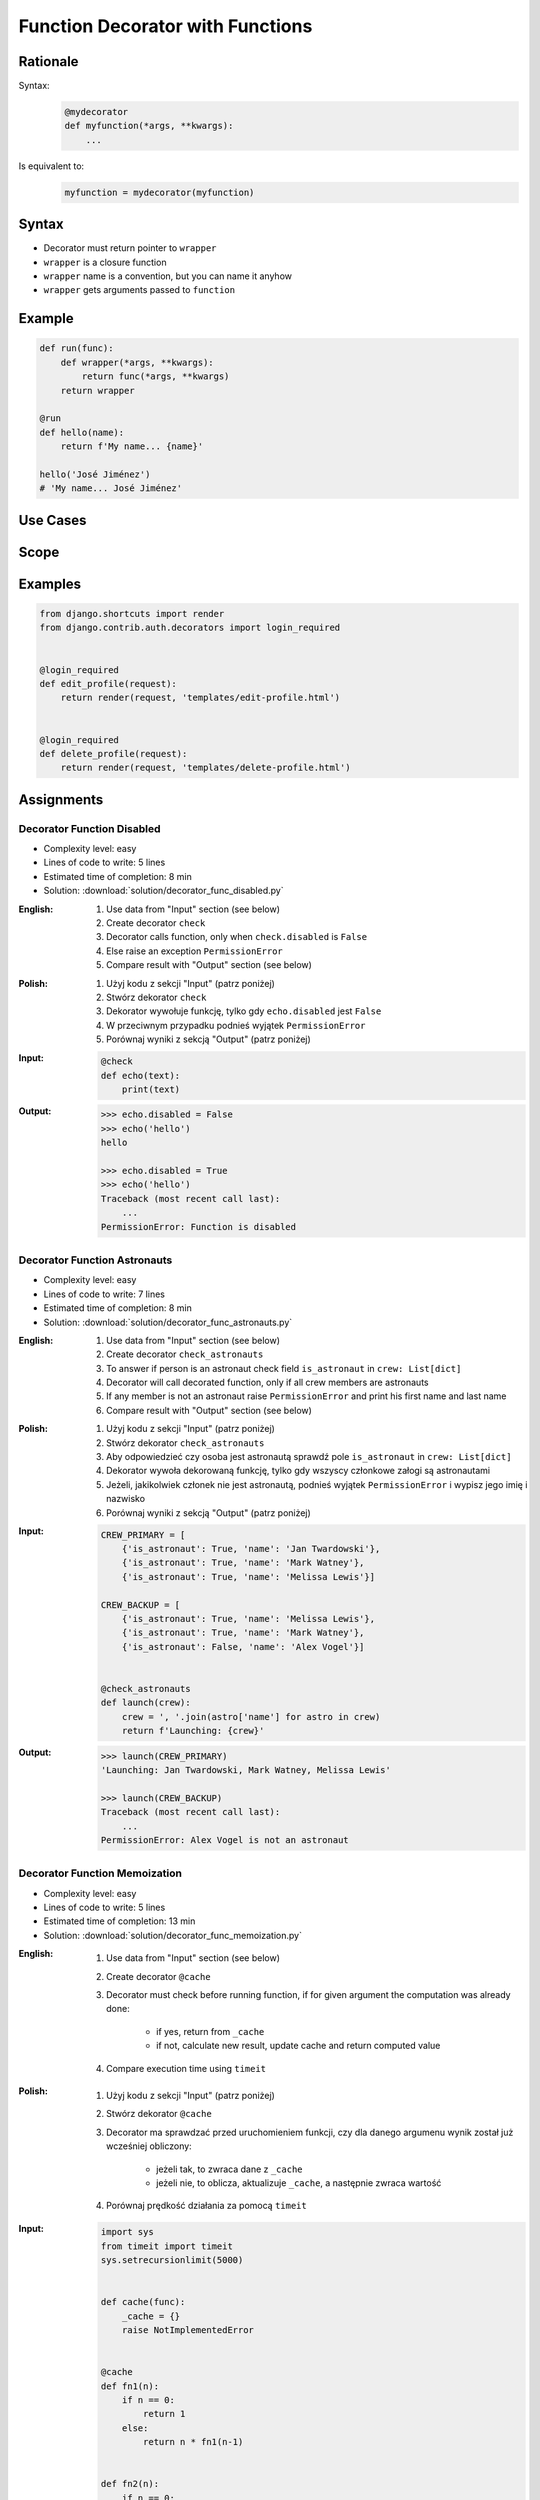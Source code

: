 *********************************
Function Decorator with Functions
*********************************


Rationale
=========
Syntax:
    .. code-block:: python

        @mydecorator
        def myfunction(*args, **kwargs):
            ...

Is equivalent to:
    .. code-block:: python

        myfunction = mydecorator(myfunction)


Syntax
======
* Decorator must return pointer to ``wrapper``
* ``wrapper`` is a closure function
* ``wrapper`` name is a convention, but you can name it anyhow
* ``wrapper`` gets arguments passed to ``function``

.. code-block:: python
    :caption: Definition

    def mydecorator(func):
        def wrapper(*args, **kwargs):
            return func(*args, **kwargs)
        return wrapper

.. code-block:: python
    :caption: Decoration

    @mydecorator
    def myfunction():
        ...

.. code-block:: python
    :caption: Usage

    myfunction()


Example
=======
.. code-block:: python

    def run(func):
        def wrapper(*args, **kwargs):
            return func(*args, **kwargs)
        return wrapper

    @run
    def hello(name):
        return f'My name... {name}'

    hello('José Jiménez')
    # 'My name... José Jiménez'


Use Cases
=========
.. code-block:: python
    :caption: File exists

    import os

    def ifexists(func):
        def wrapper(file):
            if os.path.exists(file):
                return func(file)
            else:
                print(f'File {file} does not exist')
        return wrapper


    @ifexists
    def display(file):
        print(f'Printing file {file}')


    display('/etc/passwd')
    # Printing file /etc/passwd

    display('/tmp/passwd')
    # File /tmp/passwd does not exist

.. code-block:: python
    :caption: Timeit

    from datetime import datetime


    def timeit(func):
        def wrapper(*args, **kwargs):
            start = datetime.now()
            result = func(*args, **kwargs)
            end = datetime.now()
            print(f'Duration: {end-start}')
            return result
        return wrapper


    @timeit
    def add(a, b):
        return a + b


    add(1, 2)
    # Duration: 0:00:00.000006
    # 3

    add(1, b=2)
    # Duration: 0:00:00.000007
    # 3

    add(a=1, b=2)
    # Duration: 0:00:00.000008
    # 3

.. code-block:: python
    :caption: Debug

    def debug(func):
        def wrapper(*args, **kwargs):
            function = func.__name__
            print(f'Calling: {function=}, {args=}, {kwargs=}')
            result = func(*args, **kwargs)
            print(f'Result: {result}')
            return result
        return wrapper


    @debug
    def add(a, b):
        return a + b


    add(1, 2)
    # Calling: function='add', args=(1, 2), kwargs={}
    # Result: 3
    # 3

    add(1, b=2)
    # Calling: function='add', args=(1,), kwargs={'b': 2}
    # Result: 3
    # 3

    add(a=1, b=2)
    # Calling: function='add', args=(), kwargs={'a': 1, 'b': 2}
    # Result: 3
    # 3

.. code-block:: python
    :caption: Stacked decorators

    from datetime import datetime
    import logging

    logging.basicConfig(
        level='DEBUG',
        datefmt='"%Y-%m-%d", "%H:%M:%S"',
        format='{asctime}, "{levelname}", "{message}"',
        style='{')

    log = logging.getLogger(__name__)


    def timeit(func):
        def wrapper(*args, **kwargs):
            start = datetime.now()
            result = func(*args, **kwargs)
            end = datetime.now()
            print(f'Duration: {end - start}')
            return result
        return wrapper


    def debug(func):
        def wrapper(*args, **kwargs):
            function = func.__name__
            log.debug(f'Calling: {function=}, {args=}, {kwargs=}')
            result = func(*args, **kwargs)
            log.debug(f'Result: {result}')
            return result
        return wrapper


    @timeit
    @debug
    def add(a, b):
        return a + b

    add(1, 2)
    # "1969-07-21", "02:56:15", "DEBUG", "Calling: function='add', args=(1, 2), kwargs={}"
    # "1969-07-21", "02:56:15", "DEBUG", "Result: 3"
    # Duration: 0:00:00.000159
    # 3

    add(1, b=2)
    # "1969-07-21", "02:56:15", "DEBUG", "Calling: function='add', args=(1,), kwargs={'b': 2}"
    # "1969-07-21", "02:56:15", "DEBUG", "Result: 3"
    # Duration: 0:00:00.000162
    # 3

    add(a=1, b=2)
    # "1969-07-21", "02:56:15", "DEBUG", "Calling: function='add', args=(), kwargs={'a': 1, 'b': 2}"
    # "1969-07-21", "02:56:15", "DEBUG", "Result: 3"
    # Duration: 0:00:00.000153
    # 3


Scope
=====
.. code-block:: python
    :caption: Recap information about factorial (``n!``)

    """
    5! = 5 * 4!
    4! = 4 * 3!
    3! = 3 * 2!
    2! = 2 * 1!
    1! = 1 * 0!
    0! = 1
    """

    factorial(5)                                    # = 120
        return 5 * factorial(4)                     # 5 * 24 = 120
            return 4 * factorial(3)                 # 4 * 6 = 24
                return 3 * factorial(2)             # 3 * 2 = 6
                    return 2 * factorial(1)         # 2 * 1 = 2
                        return 1 * factorial(0)     # 1 * 1 = 1
                            return 1                # 1

.. code-block:: python
    :caption: Cache with global scope

    _cache = {}

    def cache(func):
        def wrapper(n):
            if n not in _cache:
                _cache[n] = func(n)
            return _cache[n]
        return wrapper


    @cache
    def factorial(n):
        if n == 0:
            return 1
        else:
            return n * factorial(n-1)


    factorial(5)
    # 120

    print(_cache)
    # {0: 1,
    #  1: 1,
    #  2: 2,
    #  3: 6,
    #  4: 24,
    #  5: 120}


.. code-block:: python
    :caption: Cache with local scope

    def cache(func):
        _cache = {}
        def wrapper(n):
            if n not in _cache:
                _cache[n] = func(n)
            return _cache[n]
        return wrapper


    @cache
    def factorial(n):
        if n == 0:
            return 1
        else:
            return n * factorial(n-1)


    factorial(5)
    # 120

.. code-block:: python
    :caption: Cache with embedded scope

    def cache(func):
        def wrapper(n):
            if n not in wrapper._cache:
                wrapper._cache[n] = func(n)
            return wrapper._cache[n]
        if not hasattr(wrapper, '_cache'):
            setattr(wrapper, '_cache', {})
        return wrapper


    @cache
    def factorial(n: int) -> int:
        if n == 0:
            return 1
        else:
            return n * factorial(n-1)


    print(factorial(4))
    # 24

    print(factorial._cache)
    # {0: 1,
    #  1: 1,
    #  2: 2,
    #  3: 6,
    #  4: 24}

    print(factorial(6))
    # 720

    print(factorial._cache)
    # {3: 6, 4: 24, 5: 120}

    print(factorial(6))
    # 720

    print(factorial._cache)
    # {0: 1,
    #  1: 1,
    #  2: 2,
    #  3: 6,
    #  4: 24,
    #  5: 120,
    #  6: 720}

    print(factorial(3))
    # 6

    print(factorial._cache)
    # {0: 1,
    #  1: 1,
    #  2: 2,
    #  3: 6,
    #  4: 24,
    #  5: 120,
    #  6: 720}


Examples
========
.. code-block:: python
    :caption: Flask URL Routing

    from flask import json
    from flask import Response
    from flask import render_template
    from flask import Flask

    app = Flask(__name__)


    @app.route('/summary')
    def summary():
        data = {'firstname': 'Jan', 'lastname': 'Twardowski'}
        return Response(
            response=json.dumps(data),
            status=200,
            mimetype='application/json')


    @app.route('/post/<int:post_id>')
    def show_post(post_id):
        post = ... # get post from Database by post_id
        return render_template('post.html', post=post)


    @app.route('/hello/')
    @app.route('/hello/<name>')
    def hello(name=None):
        return render_template('hello.html', name=name)

.. code-block:: python
    :caption: FastAPI URL routing

    from typing import Optional
    from fastapi import FastAPI

    app = FastAPI()


    @app.get('/')
    async def read_root():
        return {'Hello': 'World'}


    @app.get('/items/{item_id}')
    async def read_item(item_id: int, q: Optional[str] = None):
        return {'item_id': item_id, 'q': q}

.. code-block:: python
    :caption: Django Login Required. Decorator checks whether user is_authenticated. If not, user will be redirected to login page.

    from django.shortcuts import render


    def edit_profile(request):
        if not request.user.is_authenticated:
            return render(request, 'templates/login_error.html')
        else:
            return render(request, 'templates/edit-profile.html')


    def delete_profile(request):
        if not request.user.is_authenticated:
            return render(request, 'templates/login_error.html')
        else:
            return render(request, 'templates/delete-profile.html')

.. code-block:: python

    from django.shortcuts import render
    from django.contrib.auth.decorators import login_required


    @login_required
    def edit_profile(request):
        return render(request, 'templates/edit-profile.html')


    @login_required
    def delete_profile(request):
        return render(request, 'templates/delete-profile.html')


Assignments
===========

Decorator Function Disabled
---------------------------
* Complexity level: easy
* Lines of code to write: 5 lines
* Estimated time of completion: 8 min
* Solution: :download:`solution/decorator_func_disabled.py`

:English:
    #. Use data from "Input" section (see below)
    #. Create decorator ``check``
    #. Decorator calls function, only when ``check.disabled`` is ``False``
    #. Else raise an exception ``PermissionError``
    #. Compare result with "Output" section (see below)

:Polish:
    #. Użyj kodu z sekcji "Input" (patrz poniżej)
    #. Stwórz dekorator ``check``
    #. Dekorator wywołuje funkcję, tylko gdy ``echo.disabled`` jest ``False``
    #. W przeciwnym przypadku podnieś wyjątek ``PermissionError``
    #. Porównaj wyniki z sekcją "Output" (patrz poniżej)

:Input:
    .. code-block:: python

        @check
        def echo(text):
            print(text)

:Output:
    .. code-block:: text

        >>> echo.disabled = False
        >>> echo('hello')
        hello

        >>> echo.disabled = True
        >>> echo('hello')
        Traceback (most recent call last):
            ...
        PermissionError: Function is disabled

Decorator Function Astronauts
-----------------------------
* Complexity level: easy
* Lines of code to write: 7 lines
* Estimated time of completion: 8 min
* Solution: :download:`solution/decorator_func_astronauts.py`

:English:
    #. Use data from "Input" section (see below)
    #. Create decorator ``check_astronauts``
    #. To answer if person is an astronaut check field ``is_astronaut`` in ``crew: List[dict]``
    #. Decorator will call decorated function, only if all crew members are astronauts
    #. If any member is not an astronaut raise ``PermissionError`` and print his first name and last name
    #. Compare result with "Output" section (see below)

:Polish:
    #. Użyj kodu z sekcji "Input" (patrz poniżej)
    #. Stwórz dekorator ``check_astronauts``
    #. Aby odpowiedzieć czy osoba jest astronautą sprawdź pole ``is_astronaut`` in ``crew: List[dict]``
    #. Dekorator wywoła dekorowaną funkcję, tylko gdy wszyscy członkowe załogi są astronautami
    #. Jeżeli, jakikolwiek członek nie jest astronautą, podnieś wyjątek ``PermissionError`` i wypisz jego imię i nazwisko
    #. Porównaj wyniki z sekcją "Output" (patrz poniżej)

:Input:
    .. code-block:: python

        CREW_PRIMARY = [
            {'is_astronaut': True, 'name': 'Jan Twardowski'},
            {'is_astronaut': True, 'name': 'Mark Watney'},
            {'is_astronaut': True, 'name': 'Melissa Lewis'}]

        CREW_BACKUP = [
            {'is_astronaut': True, 'name': 'Melissa Lewis'},
            {'is_astronaut': True, 'name': 'Mark Watney'},
            {'is_astronaut': False, 'name': 'Alex Vogel'}]


        @check_astronauts
        def launch(crew):
            crew = ', '.join(astro['name'] for astro in crew)
            return f'Launching: {crew}'

:Output:
    .. code-block:: text

        >>> launch(CREW_PRIMARY)
        'Launching: Jan Twardowski, Mark Watney, Melissa Lewis'

        >>> launch(CREW_BACKUP)
        Traceback (most recent call last):
            ...
        PermissionError: Alex Vogel is not an astronaut

Decorator Function Memoization
------------------------------
* Complexity level: easy
* Lines of code to write: 5 lines
* Estimated time of completion: 13 min
* Solution: :download:`solution/decorator_func_memoization.py`

:English:
    #. Use data from "Input" section (see below)
    #. Create decorator ``@cache``
    #. Decorator must check before running function, if for given argument the computation was already done:

        * if yes, return from ``_cache``
        * if not, calculate new result, update cache and return computed value

    #. Compare execution time using ``timeit``

:Polish:
    #. Użyj kodu z sekcji "Input" (patrz poniżej)
    #. Stwórz dekorator ``@cache``
    #. Decorator ma sprawdzać przed uruchomieniem funkcji, czy dla danego argumenu wynik został już wcześniej obliczony:

        * jeżeli tak, to zwraca dane z ``_cache``
        * jeżeli nie, to oblicza, aktualizuje ``_cache``, a następnie zwraca wartość

    #. Porównaj prędkość działania za pomocą ``timeit``

:Input:
    .. code-block:: python

        import sys
        from timeit import timeit
        sys.setrecursionlimit(5000)


        def cache(func):
            _cache = {}
            raise NotImplementedError


        @cache
        def fn1(n):
            if n == 0:
                return 1
            else:
                return n * fn1(n-1)


        def fn2(n):
            if n == 0:
                return 1
            else:
                return n * fn2(n-1)


        duration_cache = timeit(stmt='fn1(500); fn1(400); fn1(450); fn1(350)', globals=globals(), number=100_000)
        duration_nocache = timeit(stmt='fn2(500); fn2(400); fn2(450); fn2(350)', globals=globals(), number=100_000)
        duration_ratio = duration_nocache / duration_cache

        print(f'With Cache time: {duration_cache:.4f} seconds')
        print(f'Without Cache time: {duration_nocache:.3f} seconds')
        print(f'Cached solution is {duration_ratio:.1f} times faster')

Decorator Function Abspath
--------------------------
* Complexity level: easy
* Lines of code to write: 7 lines
* Estimated time of completion: 13 min
* Solution: :download:`solution/decorator_func_abspath.py`

:English:
    #. Use data from "Input" section (see below)
    #. Absolute path is when ``path`` starts with ``current_directory``
    #. Create function decorator ``abspath``
    #. If ``path`` is relative, then ``abspath`` will convert it to absolute
    #. If ``path`` is absolute, then ``abspath`` will not modify it
    #. Compare result with "Output" section (see below)

:Polish:
    #. Użyj danych z sekcji "Input" (patrz poniżej)
    #. Ścieżka bezwzględna jest gdy ``path`` zaczyna się od ``current_directory``
    #. Stwórz funkcję dekorator ``abspath``
    #. Jeżeli ``path`` jest względne, to ``abspath`` zamieni ją na bezwzględną
    #. Jeżeli ``path`` jest bezwzględna, to ``abspath`` nie będzie jej modyfikował
    #. Porównaj wyniki z sekcją "Output" (patrz poniżej)

:Input:
    .. code-block:: python

        @abspath
        def display(path):
            return str(path)

:Output:
    .. code-block:: text

        >>> from pathlib import Path
        >>> cwd = str(Path().cwd())
        >>> display('iris.csv').startswith(cwd)
        True
        >>> display('iris.csv').endswith('iris.csv')
        True
        >>> display('/home/python/iris.csv')
        '/home/python/iris.csv'

:Hints:
    * ``from pathlib import Path``
    * ``current_directory = Path.cwd()``
    * ``path = Path(current_directory, filename)``

Decorator Function Type Check
-----------------------------
* Complexity level: medium
* Lines of code to write: 15 lines
* Estimated time of completion: 21 min
* Solution: :download:`solution/decorator_func_typecheck.py`

:English:
    #. Use data from "Input" section (see below)
    #. Create decorator function ``typecheck``
    #. Decorator checks types of all arguments (``*args`` oraz ``**kwargs``)
    #. Decorator checks return type
    #. In case when received type is not expected throw an exception ``TypeError`` with:

        * argument name
        * actual type
        * expected type

    #. Compare result with "Output" section (see below)

:Polish:
    #. Użyj danych z sekcji "Input" (patrz poniżej)
    #. Stwórz dekorator funkcję ``typecheck``
    #. Dekorator sprawdza typy wszystkich argumentów (``*args`` oraz ``**kwargs``)
    #. Dekorator sprawdza typ zwracany
    #. W przypadku gdy otrzymany typ nie jest równy oczekiwanemu wyrzuć wyjątek ``TypeError`` z:

        * nazwa argumentu
        * aktualny typ
        * oczekiwany typ

    #. Porównaj wyniki z sekcją "Output" (patrz poniżej)

:Input:
    .. code-block:: python

        @typecheck
        def echo(a: str, b: int, c: float = 0.0) -> bool:
            return bool(a * b)

:Output:
    .. code-block:: text

        >>> echo('one', 1)
        True
        >>> echo('one', 1, 1.1)
        True
        >>> echo('one', b=1)
        True
        >>> echo('one', 1, c=1.1)
        True
        >>> echo('one', b=1, c=1.1)
        True
        >>> echo(a='one', b=1, c=1.1)
        True
        >>> echo(c=1.1, b=1, a='one')
        True
        >>> echo(b=1, c=1.1, a='one')
        True
        >>> echo('one', c=1.1, b=1)
        True

        >>> echo(1, 1)
        Traceback (most recent call last):
        ...
        TypeError: "a" is <class 'int'>, but <class 'str'> was expected

        >>> echo('one', 'two')
        Traceback (most recent call last):
        ...
        TypeError: "b" is <class 'str'>, but <class 'int'> was expected

        >>> echo('one', 1, 'two')
        Traceback (most recent call last):
        ...
        TypeError: "c" is <class 'str'>, but <class 'float'> was expected

        >>> echo(b='one', a='two')
        Traceback (most recent call last):
        ...
        TypeError: "b" is <class 'str'>, but <class 'int'> was expected

        >>> echo('one', c=1.1, b=1.1)
        Traceback (most recent call last):
        ...
        TypeError: "b" is <class 'float'>, but <class 'int'> was expected

:Hints:
    .. code-block:: python

        echo.__annotations__
        # {'a': <class 'str'>, 'b': <class 'int'>, 'c': <class 'float'>, 'return': <class 'bool'>}
